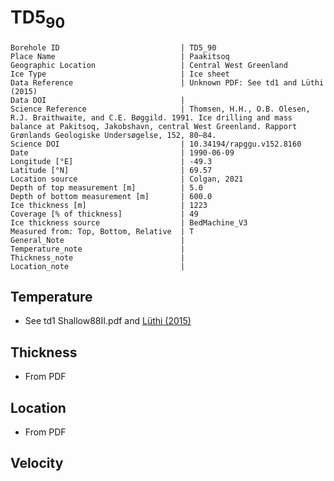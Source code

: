 * TD5_90
:PROPERTIES:
:header-args:jupyter-python+: :session ds :kernel ds
:clearpage: t
:END:

#+NAME: ingest_meta
#+BEGIN_SRC bash :results verbatim :exports results
cat meta.bsv | sed 's/|/@| /' | column -s"@" -t
#+END_SRC

#+RESULTS: ingest_meta
#+begin_example
Borehole ID                           | TD5_90
Place Name                            | Paakitsoq
Geographic Location                   | Central West Greenland
Ice Type                              | Ice sheet
Data Reference                        | Unknown PDF: See td1 and Lüthi (2015)
Data DOI                              | 
Science Reference                     | Thomsen, H.H., O.B. Olesen, R.J. Braithwaite, and C.E. Bøggild. 1991. Ice drilling and mass balance at Pakitsoq, Jakobshavn, central West Greenland. Rapport Grønlands Geologiske Undersøgelse, 152, 80–84. 
Science DOI                           | 10.34194/rapggu.v152.8160
Date                                  | 1990-06-09
Longitude [°E]                        | -49.3
Latitude [°N]                         | 69.57
Location source                       | Colgan, 2021
Depth of top measurement [m]          | 5.0
Depth of bottom measurement [m]       | 600.0
Ice thickness [m]                     | 1223
Coverage [% of thickness]             | 49
Ice thickness source                  | BedMachine_V3
Measured from: Top, Bottom, Relative  | T
General_Note                          | 
Temperature_note                      | 
Thickness_note                        | 
Location_note                         | 
#+end_example

** Temperature

+ See td1 Shallow88II.pdf and [[citet:luthi_2015][Lüthi (2015)]]

** Thickness

+ From PDF
 
** Location

+ From PDF

** Velocity

** Data                                                 :noexport:

#+NAME: ingest_data
#+BEGIN_SRC bash :exports results
cat data.csv
#+END_SRC

#+RESULTS: ingest_data
|   d |     t |
|   5 |  -8.3 |
|  10 |  -9.3 |
|  15 |  -8.7 |
|  35 |  -8.3 |
| 135 |   -10 |
| 235 | -11.9 |
| 350 | -16.6 |
| 450 | -18.5 |
| 550 | -19.6 |
| 590 | -20.4 |
| 595 | -20.3 |
| 600 | -19.9 |

